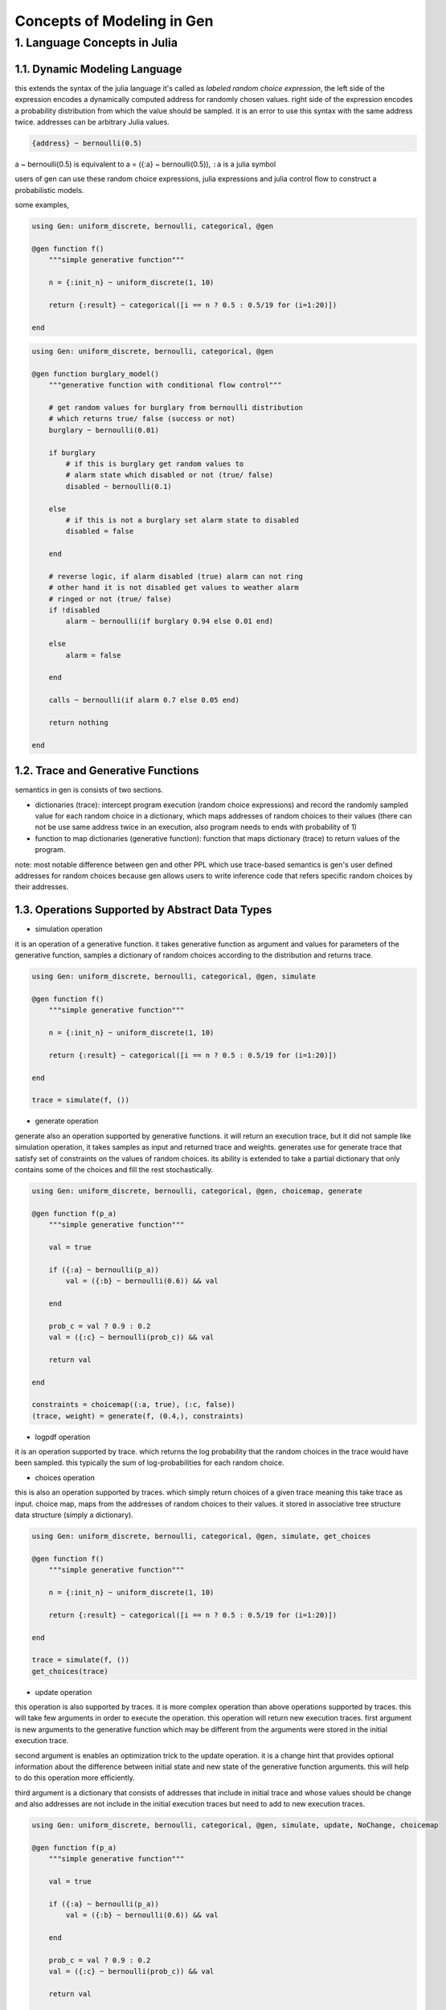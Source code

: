 Concepts of Modeling in Gen
===========================


1. Language Concepts in Julia
-----------------------------

1.1. Dynamic Modeling Language
~~~~~~~~~~~~~~~~~~~~~~~~~~~~~~

this extends the syntax of the julia language it's called as *labeled random choice expression*, the left side of the
expression encodes a dynamically computed address for randomly chosen values. right side of the expression encodes a
probability distribution from which the value should be sampled. it is an error to use this syntax with the same
address twice. addresses can be arbitrary Julia values.


.. code:: julia

    {address} ~ bernoulli(0.5)


a ~ bernoulli(0.5) is equivalent to a = ({:a} ~ bernoulli(0.5)), ``:a`` is a julia symbol

users of gen can use these random choice expressions, julia expressions and julia control flow to construct a
probabilistic models.

some examples,


.. code:: julia

    using Gen: uniform_discrete, bernoulli, categorical, @gen

    @gen function f()
        """simple generative function"""

        n = {:init_n} ~ uniform_discrete(1, 10)

        return {:result} ~ categorical([i == n ? 0.5 : 0.5/19 for (i=1:20)])

    end


.. code:: julia

    using Gen: uniform_discrete, bernoulli, categorical, @gen

    @gen function burglary_model()
        """generative function with conditional flow control"""

        # get random values for burglary from bernoulli distribution
        # which returns true/ false (success or not)
        burglary ~ bernoulli(0.01)

        if burglary
            # if this is burglary get random values to
            # alarm state which disabled or not (true/ false)
            disabled ~ bernoulli(0.1)

        else
            # if this is not a burglary set alarm state to disabled
            disabled = false

        end

        # reverse logic, if alarm disabled (true) alarm can not ring
        # other hand it is not disabled get values to weather alarm
        # ringed or not (true/ false)
        if !disabled
            alarm ~ bernoulli(if burglary 0.94 else 0.01 end)

        else
            alarm = false

        end

        calls ~ bernoulli(if alarm 0.7 else 0.05 end)

        return nothing

    end


1.2. Trace and Generative Functions
~~~~~~~~~~~~~~~~~~~~~~~~~~~~~~~~~~~

semantics in gen is consists of two sections.

- dictionaries (trace): intercept program execution (random choice expressions) and record the randomly sampled value
  for each random choice in a dictionary, which maps addresses of random choices to their values (there can not be use
  same address twice in an execution, also program needs to ends with probability of 1)

- function to map dictionaries (generative function): function that maps dictionary (trace) to return values of the
  program.

note: most notable difference between gen and other PPL which use trace-based semantics is gen's user defined addresses
for random choices because gen allows users to write inference code that refers specific random choices by their
addresses.

1.3. Operations Supported by Abstract Data Types
~~~~~~~~~~~~~~~~~~~~~~~~~~~~~~~~~~~~~~~~~~~~~~~~

- simulation operation

it is an operation of a generative function. it takes generative function as argument and values for parameters of the
generative function, samples a dictionary of random choices according to the distribution and returns trace.


.. code:: julia

    using Gen: uniform_discrete, bernoulli, categorical, @gen, simulate

    @gen function f()
        """simple generative function"""

        n = {:init_n} ~ uniform_discrete(1, 10)

        return {:result} ~ categorical([i == n ? 0.5 : 0.5/19 for (i=1:20)])

    end

    trace = simulate(f, ())


- generate operation

generate also an operation supported by generative functions. it will return an execution trace, but it did not sample
like simulation operation, it takes samples as input and returned trace and weights. generates use for generate trace
that satisfy set of constraints on the values of random choices. its ability is extended to take a partial dictionary
that only contains some of the choices and fill the rest stochastically.


.. code:: julia

    using Gen: uniform_discrete, bernoulli, categorical, @gen, choicemap, generate

    @gen function f(p_a)
        """simple generative function"""

        val = true

        if ({:a} ~ bernoulli(p_a))
            val = ({:b} ~ bernoulli(0.6)) && val

        end

        prob_c = val ? 0.9 : 0.2
        val = ({:c} ~ bernoulli(prob_c)) && val

        return val

    end

    constraints = choicemap((:a, true), (:c, false))
    (trace, weight) = generate(f, (0.4,), constraints)


- logpdf operation

it is an operation supported by trace. which returns the log probability that the random choices in the trace would have
been sampled. this typically the sum of log-probabilities for each random choice.

- choices operation

this is also an operation supported by traces. which simply return choices of a given trace meaning this take trace as
input. choice map, maps from the addresses of random choices to their values. it stored in associative tree structure
data structure (simply a dictionary).


.. code:: julia

    using Gen: uniform_discrete, bernoulli, categorical, @gen, simulate, get_choices

    @gen function f()
        """simple generative function"""

        n = {:init_n} ~ uniform_discrete(1, 10)

        return {:result} ~ categorical([i == n ? 0.5 : 0.5/19 for (i=1:20)])

    end

    trace = simulate(f, ())
    get_choices(trace)


- update operation

this operation is also supported by traces. it is more complex operation than above operations supported by traces. this
will take few arguments in order to execute the operation. this operation will return new execution traces. first
argument is new arguments to the generative function which may be different from the arguments were stored in the
initial execution trace.

second argument is enables an optimization trick to the update operation. it is a change hint that provides optional
information about the difference between initial state and new state of the generative function arguments. this will
help to do this operation more efficiently.

third argument is a dictionary that consists of addresses that include in initial trace and whose values should be
change and also addresses are not include in the initial execution traces but need to add to new execution traces.


.. code:: julia

    using Gen: uniform_discrete, bernoulli, categorical, @gen, simulate, update, NoChange, choicemap

    @gen function f(p_a)
        """simple generative function"""

        val = true

        if ({:a} ~ bernoulli(p_a))
            val = ({:b} ~ bernoulli(0.6)) && val

        end

        prob_c = val ? 0.9 : 0.2
        val = ({:c} ~ bernoulli(prob_c)) && val

        return val

    end

    # get initial trace
    trace = simulate(f, (0.4,))

    # update initial trace
    constraints = choicemap((:c, false))
    (new_trace, weight, discard, diff) = update(trace, (0.4,), (NoChange(),), constraints)


1.4. DML and SML
~~~~~~~~~~~~~~~~

There are two modeling languages in gen,

- Dynamic Modeling Language (DML), all we so far is DML models
- Static Modeling Language (SML)

DML is used all julia syntax including recursions. Because of that it is less efficient than SML. because DML's high
expressiveness makes it difficult to generate more efficient generative functions and traces. but in SML it restrict the
set of control flow constructs and have excellent static analysis to statically specialize implementation of generative
functions and traces to better performance. even though SML is more efficient than DML it's complex nature make it less
user-friendly.


.. code:: julia

    # DML version of hidden markov model wich has 1000 time steps and
    # A denotes the hidden state and B denote the observed state
    # this model will make 2000 random choices (1000 for :z and 1000 for :y)

    @gen function dynamic_f()
      """hidden markov model describe the evaluation of observable events that depend
      on unobservable internal factors"""

      z = 1

      for i in 1:1000
        z = ({:steps=>i=>:z}) ~ categorical(A[z, :])
        {:steps=>i=>:y} ~ categorical(B[z,:])

      end

    end


.. code:: julia

    # SML vervsion of hidden markov model
    # SML not supported loops insted has differnt machnism Unfold

    @gen (static) function static_f()
      # has 1000 time steps as DML version
      # this outer function use to call step function sequentially
      steps ~ Unfold(step)(1000, 1)

    end

    @gen (static) function step(i, prev)
      # use same random choices as DML version
      z ~ categorical(A[prev, :])
      y ~ categorical(B[z,:])

      return z

    end